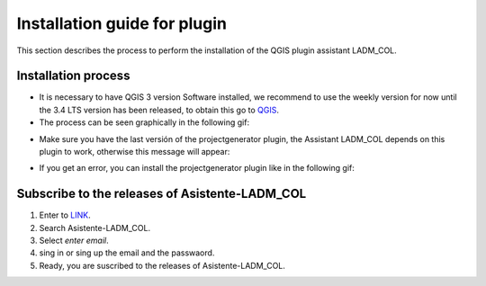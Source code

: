 Installation guide for plugin
==============================

This section describes the process to perform the installation
of the QGIS plugin assistant LADM_COL.

Installation process
----------------------

- It is necessary to have QGIS 3 version Software installed, we recommend to use
  the weekly version for now until the 3.4 LTS version has been released, to
  obtain this go to `QGIS <https://qgis.org/downloads/weekly/>`_.

- The process can be seen graphically in the following gif:

.. image:: static/01_INSTALACION.gif
   :height: 500
   :width: 800
   :alt: install plugin process

- Make sure you have the last versión of the projectgenerator plugin, the
  Assistant LADM_COL depends on this plugin to work, otherwise this message will
  appear:

.. image:: static/error_asistente_project_generator.png
   :height: 20
   :width: 800
   :alt: error assistant projectgenerator

- If you get an error, you can install the projectgenerator plugin like in the
  following gif:

.. image:: static/instalacion_projectgenerator.gif
   :height: 20
   :width: 800
   :alt: projectgenerator installation


Subscribe to the releases of Asistente-LADM_COL
----------------------------------------------

1. Enter to `LINK <../https://gitpunch.com/>`_. 
2. Search Asistente-LADM_COL.
3. Select *enter email*.
4. sing in or sing up the email and the passwaord.
5. Ready, you are suscribed to the releases of Asistente-LADM_COL.

.. image:: static/Suscribe_Asistente-LADM-col.gif
   :height: 20
   :width: 800
   :alt: suscribe to the releases